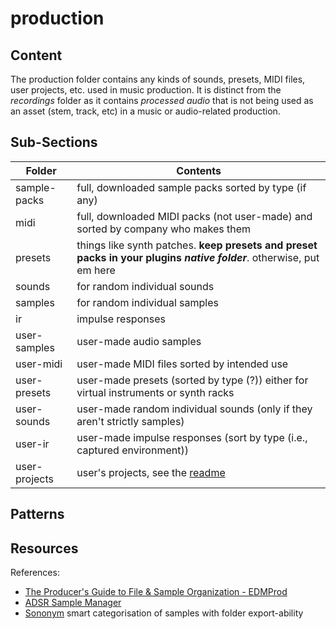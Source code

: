 * production
:PROPERTIES:
:CUSTOM_ID: production-folder
:END:
** Content
:PROPERTIES:
:CUSTOM_ID: production-content
:END:
The production folder contains any kinds of sounds, presets, MIDI files, user projects, etc. used in music production. It is distinct from the /recordings/ folder as it contains /processed audio/ that is not being used as an asset (stem, track, etc) in a music or audio-related production.

** Sub-Sections
:PROPERTIES:
:CUSTOM_ID: sub-sections
:END:
| Folder       | Contents                                                                                                           |
|--------------+--------------------------------------------------------------------------------------------------------------------|
| sample-packs | full, downloaded sample packs sorted by type (if any)                                                              |
| midi         | full, downloaded MIDI packs (not user-made) and sorted by company who makes them                                   |
| presets      | things like synth patches. *keep presets and preset packs in your plugins /native folder/*. otherwise, put em here |
| sounds       | for random individual sounds                                                                                       |
| samples      | for random individual samples                                                                                      |
| ir           | impulse responses                                                                                                  |
| user-samples | user-made audio samples                                                                                            |
| user-midi    | user-made MIDI files sorted by intended use                                                                        |
| user-presets | user-made presets (sorted by type (?)) either for virtual instruments or synth racks                               |
| user-sounds  | user-made random individual sounds (only if they aren't strictly samples)                                          |
| user-ir      | user-made impulse responses (sort by type (i.e., captured environment))                                            |
| user-projects | user's projects, see the [[file:userprojects/README.org][readme]]                                                 |
** Patterns
:PROPERTIES:
:CUSTOM_ID: patterns
:END:

** Resources
:PROPERTIES:
:CUSTOM_ID: resources
:END:
References:
- [[https://www.edmprod.com/file-sample-organization/#the-file-organization-process][The Producer's Guide to File & Sample Organization - EDMProd]]
- [[https://www.adsrsounds.com/product/software/adsr-sample-manager/][ADSR Sample Manager]]
- [[https://www.sononym.net/][Sononym]] smart categorisation of samples with folder export-ability
